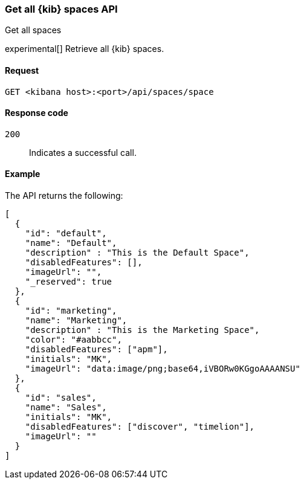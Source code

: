 [[spaces-api-get-all]]
=== Get all {kib} spaces API
++++
<titleabbrev>Get all spaces</titleabbrev>
++++

experimental[] Retrieve all {kib} spaces.

[[spaces-api-get-all-request]]
==== Request

`GET <kibana host>:<port>/api/spaces/space`

[[spaces-api-get-all-response-codes]]
==== Response code

`200`::
  Indicates a successful call.

[[spaces-api-get-all-example]]
==== Example

The API returns the following:

[source,sh]
--------------------------------------------------
[
  {
    "id": "default",
    "name": "Default",
    "description" : "This is the Default Space",
    "disabledFeatures": [],
    "imageUrl": "",
    "_reserved": true
  },
  {
    "id": "marketing",
    "name": "Marketing",
    "description" : "This is the Marketing Space",
    "color": "#aabbcc",
    "disabledFeatures": ["apm"],
    "initials": "MK",
    "imageUrl": "data:image/png;base64,iVBORw0KGgoAAAANSU"
  },
  {
    "id": "sales",
    "name": "Sales",
    "initials": "MK",
    "disabledFeatures": ["discover", "timelion"],
    "imageUrl": ""
  }
]
--------------------------------------------------
